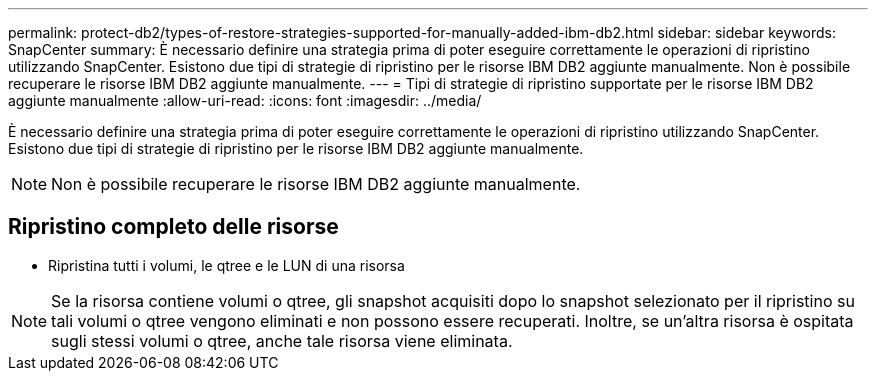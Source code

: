 ---
permalink: protect-db2/types-of-restore-strategies-supported-for-manually-added-ibm-db2.html 
sidebar: sidebar 
keywords: SnapCenter 
summary: È necessario definire una strategia prima di poter eseguire correttamente le operazioni di ripristino utilizzando SnapCenter. Esistono due tipi di strategie di ripristino per le risorse IBM DB2 aggiunte manualmente. Non è possibile recuperare le risorse IBM DB2 aggiunte manualmente. 
---
= Tipi di strategie di ripristino supportate per le risorse IBM DB2 aggiunte manualmente
:allow-uri-read: 
:icons: font
:imagesdir: ../media/


[role="lead"]
È necessario definire una strategia prima di poter eseguire correttamente le operazioni di ripristino utilizzando SnapCenter. Esistono due tipi di strategie di ripristino per le risorse IBM DB2 aggiunte manualmente.


NOTE: Non è possibile recuperare le risorse IBM DB2 aggiunte manualmente.



== Ripristino completo delle risorse

* Ripristina tutti i volumi, le qtree e le LUN di una risorsa



NOTE: Se la risorsa contiene volumi o qtree, gli snapshot acquisiti dopo lo snapshot selezionato per il ripristino su tali volumi o qtree vengono eliminati e non possono essere recuperati. Inoltre, se un'altra risorsa è ospitata sugli stessi volumi o qtree, anche tale risorsa viene eliminata.
